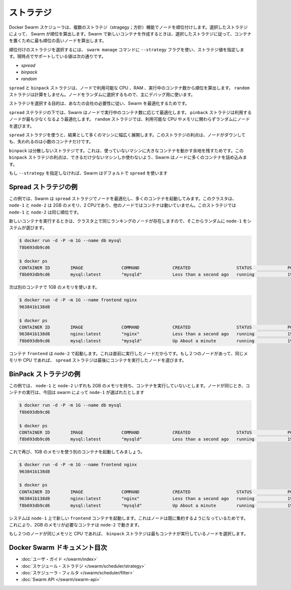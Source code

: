 .. https://docs.docker.com/swarm/scheduler/strategy/
.. doc version: 1.9
.. check date: 2015/12/16

.. Strategies

==============================
ストラテジ
==============================

.. The Docker Swarm scheduler features multiple strategies for ranking nodes. The strategy you choose determines how Swarm computes ranking. When you run a new container, Swarm chooses to place it on the node with the highest computed ranking for your chosen strategy.

Docker Swarm スケジューラは、複数のストラテジ（stragegy；方針）機能でノードを順位付けします。選択したストラテジによって、 Swarm が順位を算出します。Swarm で新しいコンテナを作成するときは、選択したストラテジに従って、コンテナを置くために最も順位の高いノードを算出します。

.. To choose a ranking strategy, pass the --strategy flag and a strategy value to the swarm manage command. Swarm currently supports these values:

順位付けのストラテジを選択するには、 ``swarm manage`` コマンドに ``--strategy`` フラグを使い、ストラテジ値を指定します。現時点でサポートしている値は次の通りです。

* `spread`
* `binpack`
* `random`

.. The spread and binpack strategies compute rank according to a node’s available CPU, its RAM, and the number of containers it is running. The random strategy uses no computation. It selects a node at random and is primarily intended for debugging.

``spread`` と ``binpack`` ストラテジは、ノードで利用可能な CPU 、RAM 、実行中のコンテナ数から順位を算出します。 ``random`` ストラテジは計算をしません。ノードをランダムに選択するもので、主にデバッグ用に使います。

.. Your goal in choosing a strategy is to best optimize your swarm according to your company’s needs.

ストラテジを選択する目的は、あなたの会社の必要性に従い、Swarm を最適化するためです。

.. Under the spread strategy, Swarm optimizes for the node with the least number of running containers. The binpack strategy causes Swarm to optimize for the node which is most packed. The random strategy, like it sounds, chooses nodes at random regardless of their available CPU or RAM.

``spread`` ステラテジの下では、Swarm はノードで実行中のコンテナ数に応じて最適化します。 ``pinback`` ストラテジは利用するノードが最も少なくなるよう最適化します。 ``random`` ストラテジでは、利用可能な CPU やメモリに関わらずランダムにノードを選びます。

.. Using the spread strategy results in containers spread thinly over many machines. The advantage of this strategy is that if a node goes down you only lose a few containers.

``spread`` ストラテジを使うと、結果として多くのマシンに幅広く展開します。このストラテジの利点は、ノードがダウンしても、失われるのは小数のコンテナだけです。

.. The binpack strategy avoids fragmentation because it leaves room for bigger containers on unused machines. The strategic advantage of binpack is that you use fewer machines as Swarm tries to pack as many containers as it can on a node.

``binpack`` は分散しないストラテジです。これは、使っていないマシンに大きなコンテナを動かす余地を残すためです。この ``binpack`` ストラテジの利点は、できるだけ少ないマシンしか使わないよう、Swarm はノードに多くのコンテナを詰め込みます。

.. If you do not specify a --strategy Swarm uses spread by default.

もし ``--strategy`` を指定しなければ、Swarm はデフォルトで ``spread`` を使います

.. Spread strategy example

Spread ストラテジの例
==============================

.. In this example, your swarm is using the spread strategy which optimizes for nodes that have the fewest containers. In this swarm, both node-1 and node-2 have 2G of RAM, 2 CPUs, and neither node is running a container. Under this strategy node-1 and node-2 have the same ranking.

この例では、Swarm は ``spread`` ストラテジでノードを最適化し、多くのコンテナを起動してみます。このクラスタは、 ``node-1`` と ``node-2`` は 2GB のメモリ、2 CPUであり、他のノードではコンテナは動いていません。このストラテジでは ``node-1`` と ``node-2`` は同じ順位です。

.. When you run a new container, the system chooses node-1 at random from the swarm of two equally ranked nodes:

新しいコンテナを実行するときは、クラスタ上で同じランキングのノードが存在しますので、そこからランダムに ``node-1`` をシステムが選びます。

.. code-block:: bash

   $ docker run -d -P -m 1G --name db mysql
   f8b693db9cd6
   
   $ docker ps
   CONTAINER ID        IMAGE               COMMAND             CREATED                  STATUS              PORTS                           NODE        NAMES
   f8b693db9cd6        mysql:latest        "mysqld"            Less than a second ago   running             192.168.0.42:49178->3306/tcp    node-1      db

.. Now, we start another container and ask for 1G of RAM again.

次は別のコンテナで 1GB のメモリを使います。

.. code-block:: bash

   $ docker run -d -P -m 1G --name frontend nginx
   963841b138d8
   
   $ docker ps
   CONTAINER ID        IMAGE               COMMAND             CREATED                  STATUS              PORTS                           NODE        NAMES
   963841b138d8        nginx:latest        "nginx"             Less than a second ago   running             192.168.0.42:49177->80/tcp      node-2      frontend
   f8b693db9cd6        mysql:latest        "mysqld"            Up About a minute        running             192.168.0.42:49178->3306/tcp    node-1      db

.. The container frontend was started on node-2 because it was the node the least loaded already. If two nodes have the same amount of available RAM and CPUs, the spread strategy prefers the node with least containers running.

コンテナ ``frontend`` は ``node-2`` で起動します。これは直前に実行したノードだからです。もし２つのノードがあって、同じメモリや CPU であれば、 ``spread`` ストラテジは最後にコンテナを実行したノードを選びます。

.. BinPack strategy example

BinPack ストラテジの例
==============================

.. In this example, let’s says that both node-1 and node-2 have 2G of RAM and neither is running a container. Again, the nodes are equal. When you run a new container, the system chooses node-1 at random from the swarm:

この例では、 ``node-1`` と ``node-2`` いずれも 2GB のメモリを持ち、コンテナを実行していないとします。ノードが同じとき、コンテナの実行は、今回は swarm によって ``node-1`` が選ばれたとします

.. code-block:: bash

   $ docker run -d -P -m 1G --name db mysql
   f8b693db9cd6
   
   $ docker ps
   CONTAINER ID        IMAGE               COMMAND             CREATED                  STATUS              PORTS                           NODE        NAMES
   f8b693db9cd6        mysql:latest        "mysqld"            Less than a second ago   running             192.168.0.42:49178->3306/tcp    node-1      db   

.. Now, you start another container, asking for 1G of RAM again.

これで再び、1GB のメモリを使う別のコンテナを起動してみましょう。

.. code-block:: bash

   $ docker run -d -P -m 1G --name frontend nginx
   963841b138d8
   
   $ docker ps
   CONTAINER ID        IMAGE               COMMAND             CREATED                  STATUS              PORTS                           NODE        NAMES
   963841b138d8        nginx:latest        "nginx"             Less than a second ago   running             192.168.0.42:49177->80/tcp      node-1      frontend
   f8b693db9cd6        mysql:latest        "mysqld"            Up About a minute        running             192.168.0.42:49178->3306/tcp    node-1      db

.. The system starts the new frontend container on node-1 because it was the node the most packed already. This allows us to start a container requiring 2G of RAM on node-2.

システムは ``node-1`` 上で新しい ``frontend`` コンテナを起動します。これはノードは既に集約するようになっているためです。これにより、2GB のメモリが必要なコンテナは ``node-2`` で動きます。

.. If two nodes have the same amount of available RAM and CPUs, the binpack strategy prefers the node with most containers running.

もし２つのノードが同じメモリと CPU であれば、 ``binpack`` ストラテジは最もコンテナが実行しているノードを選択します。

Docker Swarm ドキュメント目次
==============================

.. 
    User guide
    Scheduler strategies
    Scheduler filters
    Swarm API

* :doc:`ユーザ・ガイド </swarm/index>`
* :doc:`スケジュール・ストラテジ </swarm/scheduler/strategy>`
* :doc:`スケジューラ・フィルタ </swarm/scheduler/filter>`
* :doc:`Swarm API </swarm/swarm-api>`


.. seealso:: 

   Docker Swarm strategies
      https://docs.docker.com/swarm/scheduler/strategy/

